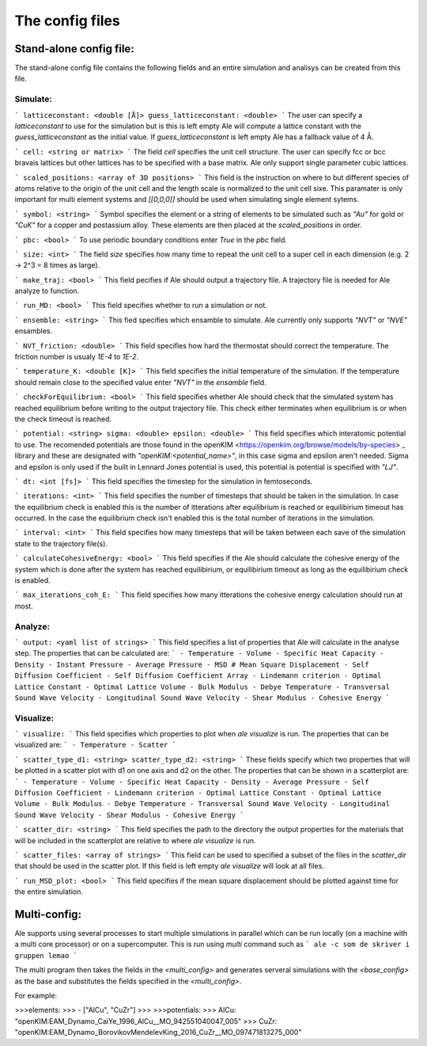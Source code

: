 The config files
================

Stand-alone config file:
------------------------
The stand-alone config file contains the following fields and an entire simulation and
analisys can be created from this file.

Simulate:
*********

```
latticeconstant: <double [Å]>
guess_latticeconstant: <double>
```
The user can specify a `latticeconstant` to use for the simulation but is this is left 
empty Ale will compute a lattice constant with the `guess_latticeconstant` as the
initial value. If `guess_latticeconstant` is left empty Ale has a fallback value of 4
Å.

```
cell: <string or matrix>
```
The field `cell` specifies the unit cell structure. The user can specify fcc or bcc bravais 
lattices but other lattices has to be specified with a base matrix. Ale only support single
parameter cubic lattices.

```
scaled_positions: <array of 3D positions>
```
This field is the instruction on where to but different species of atoms relative to the 
origin of the unit cell and the length scale is normalized to the unit cell sixe. This 
paramater is only important for multi element systems and  `[[0,0,0]]` should be used when 
simulating single element sytems.

```
symbol: <string>
```
Symbol specifies the element or a string of elements to be simulated such as `"Au"` for gold 
or `"CuK"` for a copper and postassium alloy. These elements are then placed at the `scaled_positions`
in order.

```
pbc: <bool>
```
To use periodic boundary conditions enter `True` in the `pbc` field.

```
size: <int>
```
The field `size` specifies how many time to repeat the unit cell to a super cell in each 
dimension (e.g. 2 -> 2^3 = 8 times as large).

```
make_traj: <bool>
```
This field pecifies if Ale should output a trajectory file. A trajectory file is needed for 
Ale analyze to function.

```
run_MD: <bool>
```
This field specifies whether to run a simulation or not.

```
ensemble: <string>
```
This fied specifies which ensamble to simulate. Ale currently only supports `"NVT"` or 
`"NVE"` ensambles.

```
NVT_friction: <double>
```
This field specifies how hard the thermostat should correct the temperature. The friction
number is usualy `1E-4` to `1E-2`.

```
temperature_K: <double [K]>
```
This field specifies the initial temperature of the simulation. If the temperature should 
remain close to the specified value enter `"NVT"` in the `ensamble` field.

```
checkForEquilibrium: <bool>
```
This field specifies whether Ale should check that the simulated system has reached equilibrium 
before writing to the output trajectory file. This check either terminates when equilibrium is 
or when the check timeout is reached.

```
potential: <string>
sigma: <double>
epsilon: <double>
```
This field specifies which interatomic potential to use. The recomended potentials are those 
found in the openKIM <https://openkim.org/browse/models/by-species> _ library and these are designated with `"openKIM:<potential_name>"`, in this 
case sigma and epsilon aren't needed. Sigma and epsilon is only used if the built in Lennard 
Jones potential is used, this potential is potential is specified with `"LJ"`.

```
dt: <int [fs]> 
```
This field specifies the timestep for the simulation in femtoseconds.

```
iterations: <int>
```
This field specifies the number of timesteps that should be taken in the simulation. In case 
the equilibrium check is enabled this is the number of itterations after equilibrium is reached 
or equilibirium timeout has occurred. In the case the equilibrium check isn't enabled this is the 
total number of iterations in the simulation.

```
interval: <int>
```
This field specifies how many timesteps that will be taken between each save of the simulation
state to the trajectory file(s).

```
calculateCohesiveEnergy: <bool>
```
This field specifies if the Ale should calculate the cohesive energy of the system which is done
after the system has reached equilibirium, or equilibirium timeout as long as the equilibirium 
check is enabled.

```
max_iterations_coh_E:
```
This field specifies how many itterations the cohesive energy calculation should run at most.

Analyze:
********

```
output: <yaml list of strings>
```
This field specifies a list of properties that Ale will calculate in the analyse step. The 
properties that can be calculated are:
```
- Temperature
- Volume
- Specific Heat Capacity
- Density
- Instant Pressure
- Average Pressure
- MSD # Mean Square Displacement
- Self Diffusion Coefficient
- Self Diffusion Coefficient Array
- Lindemann criterion
- Optimal Lattice Constant
- Optimal Lattice Volume
- Bulk Modulus
- Debye Temperature
- Transversal Sound Wave Velocity
- Longitudinal Sound Wave Velocity
- Shear Modulus
- Cohesive Energy
```

Visualize:
**********

```
visualize:
```
This field specifies which properties to plot when `ale visualize` is run. The properties 
that can be visualized are:
```
- Temperature
- Scatter
```

```
scatter_type_d1: <string>
scatter_type_d2: <string>
```
These fields specify which two properties that will be plotted in a scatter plot with d1 on 
one axis and d2 on the other. The properties that can be shown in a scatterplot are:
```
- Temperature
- Volume
- Specific Heat Capacity
- Density
- Average Pressure
- Self Diffusion Coefficient
- Lindemann criterion
- Optimal Lattice Constant
- Optimal Lattice Volume
- Bulk Modulus
- Debye Temperature
- Transversal Sound Wave Velocity
- Longitudinal Sound Wave Velocity
- Shear Modulus
- Cohesive Energy
```

```
scatter_dir: <string>
```
This field specifies the path to the directory the output properties for the materials that will 
be included in the scatterplot are relative to where `ale visualize` is run.

```
scatter_files: <array of strings>
```
This field can be used to specified a subset of the files in the `scatter_dir` that should 
be used in the scatter plot. If this field is left empty `ale visualize` will look at all 
files.

```
run_MSD_plot: <bool>
```
This field specifies if the mean square displacement should be plotted against time for the 
entire simulation.

Multi-config:
-------------

Ale supports using several processes to start multiple simulations in parallel which can be 
run locally (on a machine with a multi core processor) or on a supercomputer. This is run using
`multi` command such as 
```
ale -c som de skriver i gruppen lemao
```

The multi program then takes the fields in the `<multi_config>` and generates serveral simulations
with the `<base_config>` as the base and substitutes the fields specified in the `<multi_config>`.

For example:

>>>elements:
>>>  - ["AlCu", "CuZr"] 
>>>
>>>potentials:
>>>  AlCu: "openKIM:EAM_Dynamo_CaiYe_1996_AlCu__MO_942551040047_005"
>>>  CuZr: "openKIM:EAM_Dynamo_BorovikovMendelevKing_2016_CuZr__MO_097471813275_000"